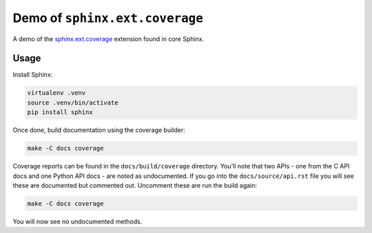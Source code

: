 Demo of ``sphinx.ext.coverage``
===============================

A demo of the `sphinx.ext.coverage`__ extension found in core Sphinx.

Usage
-----

Install Sphinx:

.. code-block:: shell

   virtualenv .venv
   source .venv/bin/activate
   pip install sphinx

Once done, build documentation using the coverage builder:

.. code-block:: shell

   make -C docs coverage

Coverage reports can be found in the ``docs/build/coverage`` directory.
You'll note that two APIs - one from the C API docs and one Python API docs -
are noted as undocumented. If you go into the ``docs/source/api.rst`` file you
will see these are documented but commented out. Uncomment these are run the
build again:

.. code-block:: shell

   make -C docs coverage

You will now see no undocumented methods.

.. __: https://www.sphinx-doc.org/en/master/usage/extensions/coverage.html
